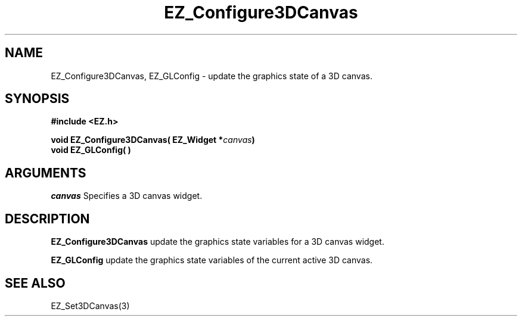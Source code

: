 '\"
'\" Copyright (c) 1997 Maorong Zou
'\" 
.TH EZ_Configure3DCanvas 3 "" EZWGL "EZWGL Functions"
.BS
.SH NAME
EZ_Configure3DCanvas, EZ_GLConfig \- update the graphics state of a 3D canvas.

.SH SYNOPSIS
.nf
.B #include <EZ.h>
.sp
.BI "void EZ_Configure3DCanvas( EZ_Widget *" canvas )
.BI "void EZ_GLConfig( )"

.SH ARGUMENTS
\fIcanvas\fR  Specifies a 3D canvas widget.

.SH DESCRIPTION
\fBEZ_Configure3DCanvas\fR update the graphics state variables for
a 3D canvas widget.
.PP
\fBEZ_GLConfig\fR update the graphics state variables of the current
active 3D canvas.


.SH "SEE ALSO"
EZ_Set3DCanvas(3)
.br



